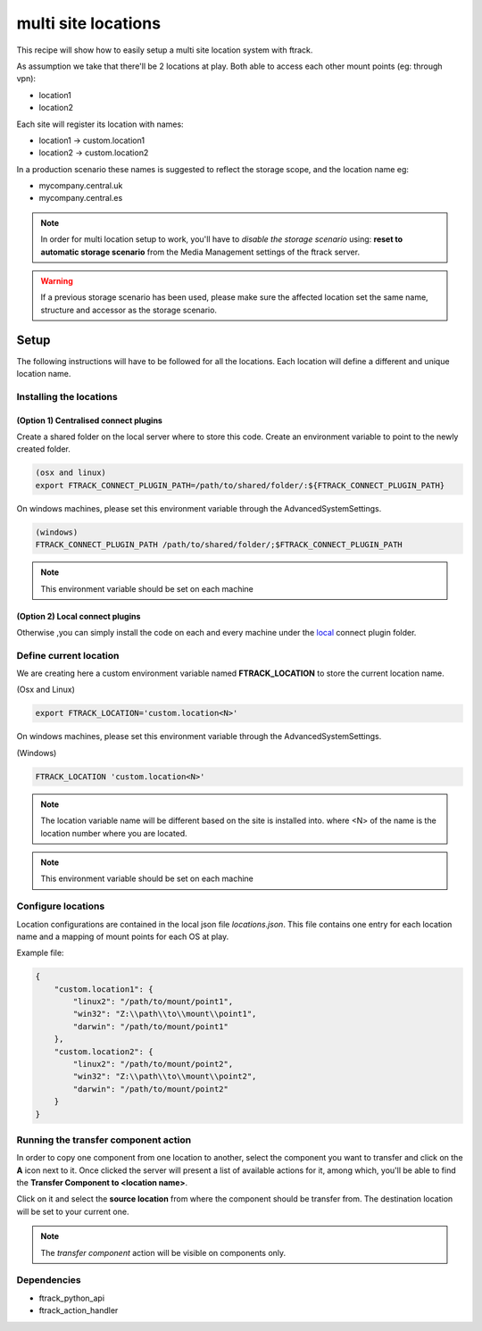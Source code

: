 ====================
multi site locations
====================

This recipe will show how to easily setup a multi site location system with
ftrack.

As assumption we take that there'll be 2 locations at play. Both able to access
each other mount points (eg: through vpn):

* location1
* location2

Each site will register its location with names:

* location1 -> custom.location1
* location2 -> custom.location2

In a production scenario these names is suggested to reflect the storage scope,
and the location name eg:

* mycompany.central.uk
* mycompany.central.es


.. note::

    In order for multi location setup to work, you'll have to *disable the
    storage scenario* using: **reset to automatic storage scenario** from the
    Media Management settings of the ftrack server.

.. warning::

    If a previous storage scenario has been used, please make sure
    the affected location set the same name, structure and accessor as the storage
    scenario.

Setup
=====

The following instructions will have to be followed for all the locations.
Each location will define a different and unique location name.

Installing the locations
------------------------

(Option 1) Centralised connect plugins
^^^^^^^^^^^^^^^^^^^^^^^^^^^^^^^^^^^^^^

Create a shared folder on the local server where to store this code.
Create an environment variable to point to the newly created folder.

.. code-block::

    (osx and linux)
    export FTRACK_CONNECT_PLUGIN_PATH=/path/to/shared/folder/:${FTRACK_CONNECT_PLUGIN_PATH}

On windows machines, please set this environment variable through the
AdvancedSystemSettings.

.. code-block::

    (windows)
    FTRACK_CONNECT_PLUGIN_PATH /path/to/shared/folder/;$FTRACK_CONNECT_PLUGIN_PATH

.. note::

    This environment variable should be set on each machine


(Option 2) Local connect plugins
^^^^^^^^^^^^^^^^^^^^^^^^^^^^^^^^

Otherwise ,you can simply install the code on each and every machine under
the `local <http://ftrack-connect.rtd.ftrack.com/en/stable/developing/plugins.html>`_ connect plugin folder.


Define current location
-----------------------

We are creating here a custom environment variable named **FTRACK_LOCATION** to
store the current location name.

(Osx and Linux)

.. code-block:: bash

    export FTRACK_LOCATION='custom.location<N>'


On windows machines, please set this environment variable through the
AdvancedSystemSettings.

(Windows)

.. code-block:: bash

    FTRACK_LOCATION 'custom.location<N>'

.. note::

    The location variable name will be different based on the site is installed into.
    where <N> of the name is the location number where you are located.

.. note::

    This environment variable should be set on each machine

Configure locations
-------------------

Location configurations are contained in the local json file `locations.json`.
This file contains one entry for each location name and a mapping of mount
points for each OS at play.

Example file:

.. code-block:: json

    {
        "custom.location1": {
            "linux2": "/path/to/mount/point1",
            "win32": "Z:\\path\\to\\mount\\point1",
            "darwin": "/path/to/mount/point1"
        },
        "custom.location2": {
            "linux2": "/path/to/mount/point2",
            "win32": "Z:\\path\\to\\mount\\point2",
            "darwin": "/path/to/mount/point2"
        }
    }


Running the transfer component action
-------------------------------------

In order to copy one component from one location to another, select the
component you want to transfer and click on the **A** icon next to it. Once
clicked the server will present a list of available actions for it, among
which, you'll be able to find the **Transfer Component to <location name>**.

Click on it and select the **source location** from where the component should
be transfer from. The destination location will be set to your current one.

.. note::
    The *transfer component* action will be visible on components only.

Dependencies
------------

* ftrack_python_api
* ftrack_action_handler
